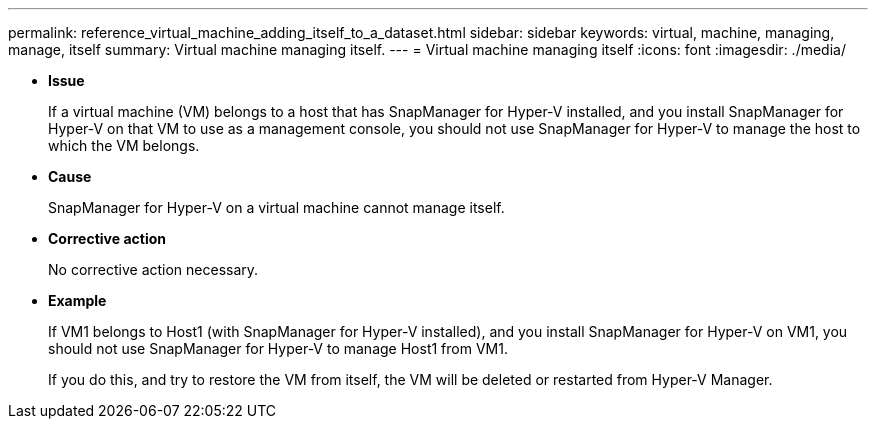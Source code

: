 ---
permalink: reference_virtual_machine_adding_itself_to_a_dataset.html
sidebar: sidebar
keywords: virtual, machine, managing, manage, itself
summary: Virtual machine managing itself.
---
= Virtual machine managing itself
:icons: font
:imagesdir: ./media/

* *Issue*
+
If a virtual machine (VM) belongs to a host that has SnapManager for Hyper-V installed, and you install SnapManager for Hyper-V on that VM to use as a management console, you should not use SnapManager for Hyper-V to manage the host to which the VM belongs.

* *Cause*
+
SnapManager for Hyper-V on a virtual machine cannot manage itself.

* *Corrective action*
+
No corrective action necessary.

* *Example*
+
If VM1 belongs to Host1 (with SnapManager for Hyper-V installed), and you install SnapManager for Hyper-V on VM1, you should not use SnapManager for Hyper-V to manage Host1 from VM1.
+
If you do this, and try to restore the VM from itself, the VM will be deleted or restarted from Hyper-V Manager.
